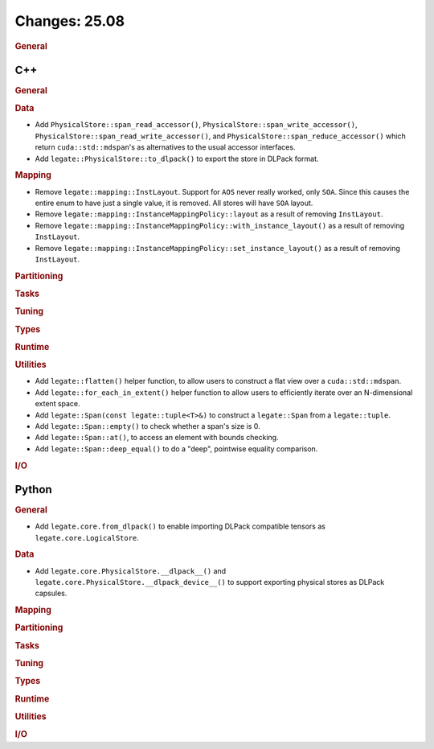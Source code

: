 Changes: 25.08
==============
..
   STYLE:
   * Capitalize sentences.
   * Use the imperative tense: Add, Improve, Change, etc.
   * Use a period (.) at the end of entries.
   * Be concise yet informative.
   * If possible, provide an executive summary of the new feature, but do not
     just repeat its doc string. However, if the feature requires changes from
     the user, then describe those changes in detail, and provide examples of
     the changes required.


.. rubric:: General

C++
---

.. rubric:: General

.. rubric:: Data

- Add ``PhysicalStore::span_read_accessor()``, ``PhysicalStore::span_write_accessor()``,
  ``PhysicalStore::span_read_write_accessor()``, and
  ``PhysicalStore::span_reduce_accessor()`` which return ``cuda::std::mdspan``'s as
  alternatives to the usual accessor interfaces.
- Add ``legate::PhysicalStore::to_dlpack()`` to export the store in DLPack format.

.. rubric:: Mapping

- Remove ``legate::mapping::InstLayout``. Support for ``AOS`` never really worked, only
  ``SOA``. Since this causes the entire enum to have just a single value, it is
  removed. All stores will have ``SOA`` layout.
- Remove ``legate::mapping::InstanceMappingPolicy::layout`` as a result of removing
  ``InstLayout``.
- Remove ``legate::mapping::InstanceMappingPolicy::with_instance_layout()`` as a result of
  removing ``InstLayout``.
- Remove ``legate::mapping::InstanceMappingPolicy::set_instance_layout()`` as a result of
  removing ``InstLayout``.

.. rubric:: Partitioning

.. rubric:: Tasks

.. rubric:: Tuning

.. rubric:: Types

.. rubric:: Runtime

.. rubric:: Utilities

- Add ``legate::flatten()`` helper function, to allow users to construct a flat view over
  a ``cuda::std::mdspan``.
- Add ``legate::for_each_in_extent()`` helper function to allow users to efficiently
  iterate over an N-dimensional extent space.
- Add ``legate::Span(const legate::tuple<T>&)`` to construct a ``legate::Span`` from a
  ``legate::tuple``.
- Add ``legate::Span::empty()`` to check whether a span's size is 0.
- Add ``legate::Span::at()``, to access an element with bounds checking.
- Add ``legate::Span::deep_equal()`` to do a "deep", pointwise equality comparison.

.. rubric:: I/O


Python
------

.. rubric:: General

- Add ``legate.core.from_dlpack()`` to enable importing DLPack compatible tensors as
  ``legate.core.LogicalStore``.

.. rubric:: Data

- Add ``legate.core.PhysicalStore.__dlpack__()`` and
  ``legate.core.PhysicalStore.__dlpack_device__()`` to support exporting physical stores
  as DLPack capsules.

.. rubric:: Mapping

.. rubric:: Partitioning

.. rubric:: Tasks

.. rubric:: Tuning

.. rubric:: Types

.. rubric:: Runtime

.. rubric:: Utilities

.. rubric:: I/O
